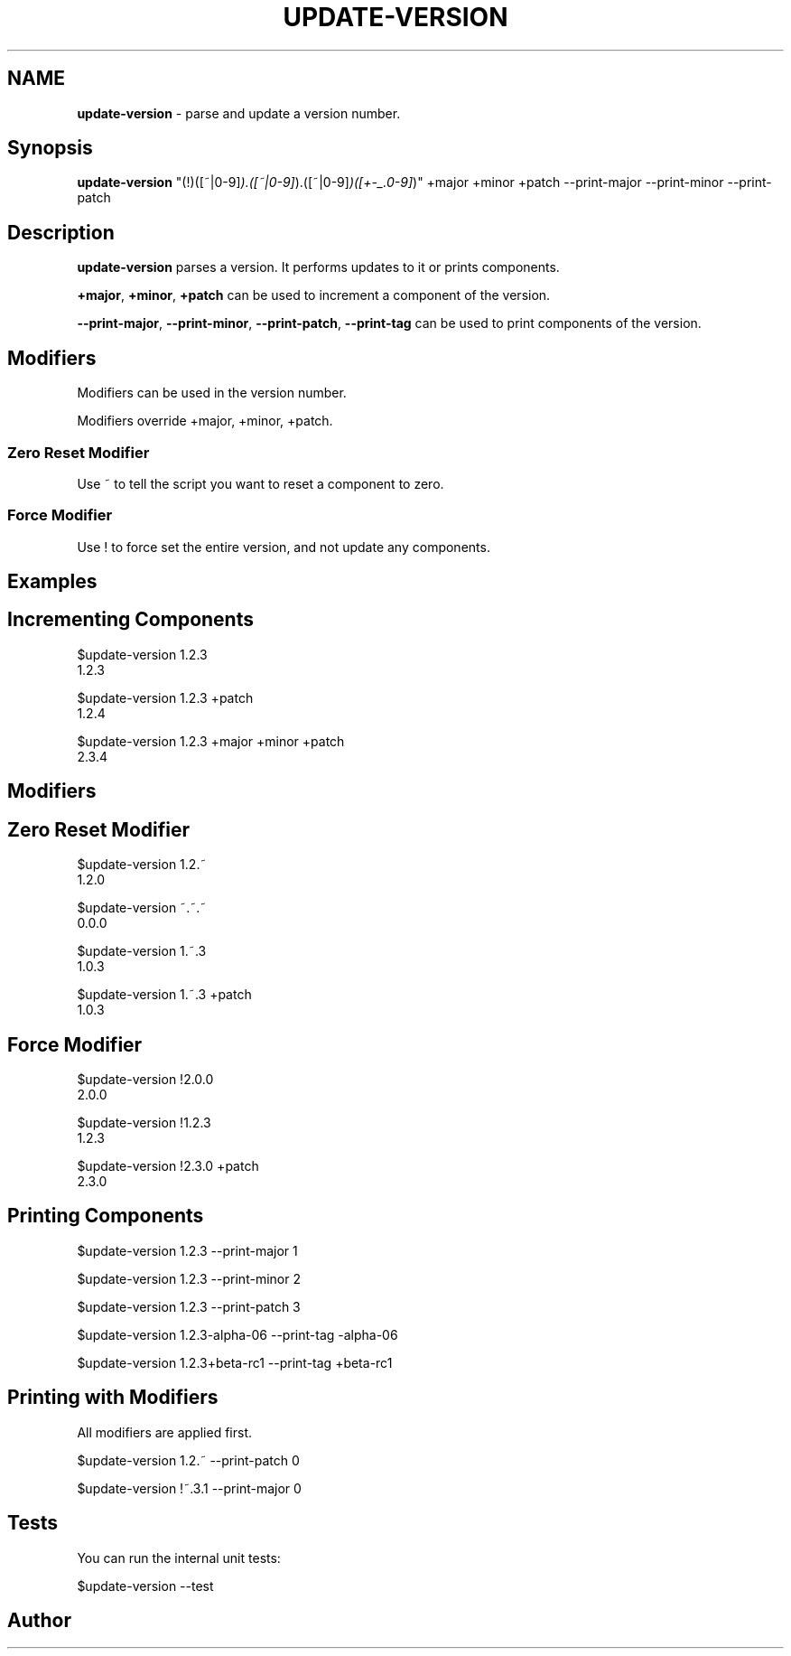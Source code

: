 .\" generated with Ronn/v0.7.3
.\" http://github.com/rtomayko/ronn/tree/0.7.3
.
.TH "UPDATE\-VERSION" "1" "July 2016" "" ""
.
.SH "NAME"
\fBupdate\-version\fR \- parse and update a version number\.
.
.SH "Synopsis"
\fBupdate\-version\fR "(!)([~|0\-9]\fI)\.([~|0\-9]\fR)\.([~|0\-9]\fI)([+\-_\.0\-9]\fR)" +major +minor +patch \-\-print\-major \-\-print\-minor \-\-print\-patch
.
.SH "Description"
\fBupdate\-version\fR parses a version\. It performs updates to it or prints components\.
.
.P
\fB+major\fR, \fB+minor\fR, \fB+patch\fR can be used to increment a component of the version\.
.
.P
\fB\-\-print\-major\fR, \fB\-\-print\-minor\fR, \fB\-\-print\-patch\fR, \fB\-\-print\-tag\fR can be used to print components of the version\.
.
.SH "Modifiers"
Modifiers can be used in the version number\.
.
.P
Modifiers override +major, +minor, +patch\.
.
.SS "Zero Reset Modifier"
Use ~ to tell the script you want to reset a component to zero\.
.
.SS "Force Modifier"
Use ! to force set the entire version, and not update any components\.
.
.SH "Examples"
.
.SH "Incrementing Components"
$update\-version 1\.2\.3
.
.br
1\.2\.3
.
.P
$update\-version 1\.2\.3 +patch
.
.br
1\.2\.4
.
.P
$update\-version 1\.2\.3 +major +minor +patch
.
.br
2\.3\.4
.
.SH "Modifiers"
.
.SH "Zero Reset Modifier"
$update\-version 1\.2\.~
.
.br
1\.2\.0
.
.P
$update\-version ~\.~\.~
.
.br
0\.0\.0
.
.P
$update\-version 1\.~\.3
.
.br
1\.0\.3
.
.P
$update\-version 1\.~\.3 +patch
.
.br
1\.0\.3
.
.SH "Force Modifier"
$update\-version !2\.0\.0
.
.br
2\.0\.0
.
.P
$update\-version !1\.2\.3
.
.br
1\.2\.3
.
.P
$update\-version !2\.3\.0 +patch
.
.br
2\.3\.0
.
.SH "Printing Components"
$update\-version 1\.2\.3 \-\-print\-major 1
.
.P
$update\-version 1\.2\.3 \-\-print\-minor 2
.
.P
$update\-version 1\.2\.3 \-\-print\-patch 3
.
.P
$update\-version 1\.2\.3\-alpha\-06 \-\-print\-tag \-alpha\-06
.
.P
$update\-version 1\.2\.3+beta\-rc1 \-\-print\-tag +beta\-rc1
.
.SH "Printing with Modifiers"
All modifiers are applied first\.
.
.P
$update\-version 1\.2\.~ \-\-print\-patch 0
.
.P
$update\-version !~\.3\.1 \-\-print\-major 0
.
.SH "Tests"
You can run the internal unit tests:
.
.P
$update\-version \-\-test
.
.SH "Author"

